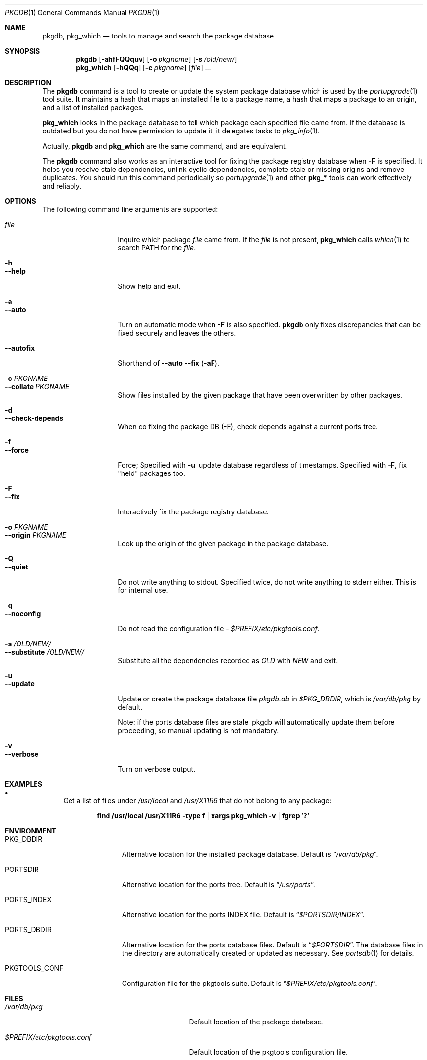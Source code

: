 .\" $Id: pkgdb.1,v 1.2 2006/12/25 12:45:17 sem Exp $
.\"
.Dd September 22, 2001
.Dt PKGDB 1
.Os FreeBSD
.Sh NAME
.Nm pkgdb ,
.Nm pkg_which
.Nd tools to manage and search the package database
.Sh SYNOPSIS
.Nm
.Op Fl ahfFQQquv
.Op Fl o Ar pkgname
.Op Fl s Ar /old/new/
.Nm pkg_which
.Op Fl hQQq
.Op Fl c Ar pkgname
.Op Ar file
.Ar ...
.Sh DESCRIPTION
The
.Nm
command is a tool to create or update the system package database which is
used by the
.Xr portupgrade 1
tool suite.  It maintains a hash that maps an
installed file to a package name, a hash that maps a package to an
origin, and a list of installed packages.
.Pp
.Nm pkg_which
looks in the package database to tell which package each specified
file came from.  If the database is outdated but you do not have permission to update it, it delegates tasks to
.Xr pkg_info 1 .
.Pp
Actually,
.Nm
and
.Nm pkg_which
are the same command, and are equivalent.
.Pp
The
.Nm
command also works as an interactive tool for fixing the package
registry database when
.Fl F
is specified.  It helps you resolve stale dependencies, unlink cyclic
dependencies, complete stale or missing origins and remove duplicates.
You should run this command periodically so
.Xr portupgrade 1
and other
.Li "pkg_*"
tools can work effectively and reliably.
.Sh OPTIONS
The following command line arguments are supported:
.Pp
.Bl -tag -width "--substitute" -compact
.It Ar file
Inquire which package
.Ar file
came from.  If the
.Ar file
is not present,
.Nm pkg_which
calls
.Xr which 1
to search
.Ev PATH
for the
.Ar file .
.Pp
.It Fl h
.It Fl -help
Show help and exit.
.Pp
.It Fl a
.It Fl -auto
Turn on automatic mode when
.Fl F
is also specified.
.Nm
only fixes discrepancies that can be fixed securely and leaves the
others.
.Pp
.It Fl -autofix
Shorthand of
.Fl -auto
.Fl -fix ( Fl aF ) .
.Pp
.It Fl c Ar PKGNAME
.It Fl -collate Ar PKGNAME
Show files installed by the given package that have been overwritten by
other packages.
.Pp
.It Fl d
.It Fl -check-depends
When do fixing the package DB (-F), check depends against a current ports tree.
.Pp
.It Fl f
.It Fl -force
Force; Specified with
.Fl u ,
update database regardless of timestamps.  Specified with
.Fl F ,
fix "held" packages too.
.Pp
.It Fl F
.It Fl -fix
Interactively fix the package registry database.
.Pp
.It Fl o Ar PKGNAME
.It Fl -origin Ar PKGNAME
Look up the origin of the given package in the package database.
.Pp
.It Fl Q
.It Fl -quiet
Do not write anything to stdout.  Specified twice, do not write
anything to stderr either.  This is for internal use.
.Pp
.It Fl q
.It Fl -noconfig
Do not read the configuration file -
.Pa $PREFIX/etc/pkgtools.conf .
.Pp
.It Fl s Ar /OLD/NEW/
.It Fl -substitute Ar /OLD/NEW/
Substitute all the dependencies recorded as
.Ar OLD
with
.Ar NEW
and exit.
.Pp
.It Fl u
.It Fl -update
Update or create the package database file
.Pa pkgdb.db
in
.Pa $PKG_DBDIR ,
which is
.Pa /var/db/pkg
by default.
.Pp
Note: if the ports database files are stale, pkgdb will automatically update them before proceeding, so manual updating is not mandatory.
.Pp
.It Fl v
.It Fl -verbose
Turn on verbose output.
.El
.Sh EXAMPLES
.Bl -bullet
.It
Get a list of files under
.Pa /usr/local
and
.Pa /usr/X11R6
that do not belong to any package:
.Pp
.Dl find /usr/local /usr/X11R6 -type f | xargs pkg_which -v | fgrep '?'
.El
.Sh ENVIRONMENT
.Bl -tag -width "PKGTOOLS_CONF" -compact
.It Ev PKG_DBDIR
Alternative location for the installed package database.  Default is
.Dq Pa /var/db/pkg .
.Pp
.It Ev PORTSDIR
Alternative location for the ports tree.  Default is
.Dq Pa /usr/ports .
.Pp
.It Ev PORTS_INDEX
Alternative location for the ports INDEX file.  Default is
.Dq Pa $PORTSDIR/INDEX .
.Pp
.It Ev PORTS_DBDIR
Alternative location for the ports database files.  Default is
.Dq Pa $PORTSDIR .
The database files in the directory are automatically created or
updated as necessary.  See
.Xr portsdb 1
for details.
.Pp
.It Ev PKGTOOLS_CONF
Configuration file for the pkgtools suite.  Default is
.Dq Pa $PREFIX/etc/pkgtools.conf .
.El
.Sh FILES
.Bl -tag -width "$PREFIX/etc/pkgtools.conf" -compact
.It Pa /var/db/pkg
Default location of the package database.
.Pp
.It Pa $PREFIX/etc/pkgtools.conf
Default location of the pkgtools configuration file.
.El
.Sh SEE ALSO
.Xr portsclean 1 ,
.Xr portsdb 1 ,
.Xr portupgrade 1 ,
.Xr pkgtools.conf 5 ,
.Xr ports 7
.Sh HISTORY
The idea of
.Pa pkgdb.db
was taken from
.Nx .
.Sh AUTHORS
.An Akinori MUSHA Aq knu@iDaemons.org
.Sh BUGS
.Pp
Sometimes a database may get corrupt, and the pkgtools commands may
abort with a segmentation fault.  In such cases, run
.Dq Li "pkgdb -fu"
to rebuild the database, and the problems should go away.
